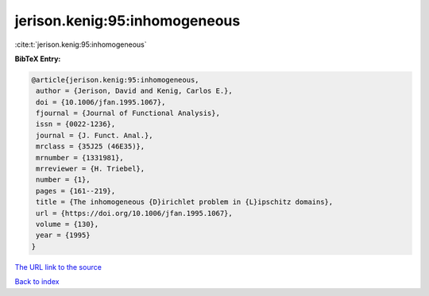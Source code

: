 jerison.kenig:95:inhomogeneous
==============================

:cite:t:`jerison.kenig:95:inhomogeneous`

**BibTeX Entry:**

.. code-block:: bibtex

   @article{jerison.kenig:95:inhomogeneous,
    author = {Jerison, David and Kenig, Carlos E.},
    doi = {10.1006/jfan.1995.1067},
    fjournal = {Journal of Functional Analysis},
    issn = {0022-1236},
    journal = {J. Funct. Anal.},
    mrclass = {35J25 (46E35)},
    mrnumber = {1331981},
    mrreviewer = {H. Triebel},
    number = {1},
    pages = {161--219},
    title = {The inhomogeneous {D}irichlet problem in {L}ipschitz domains},
    url = {https://doi.org/10.1006/jfan.1995.1067},
    volume = {130},
    year = {1995}
   }
`The URL link to the source <ttps://doi.org/10.1006/jfan.1995.1067}>`_


`Back to index <../By-Cite-Keys.html>`_
